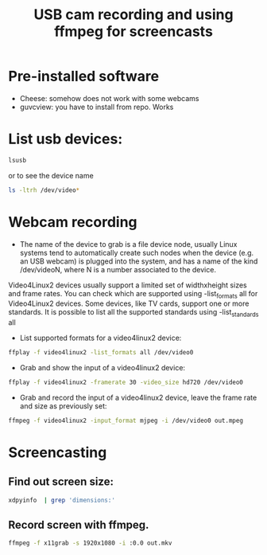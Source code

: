#+TITLE: USB cam recording and using ffmpeg for screencasts
* Pre-installed software
- Cheese: somehow does not work with some webcams
- guvcview: you have to install from repo. Works
* List usb devices:
#+BEGIN_SRC sh
  lsusb
#+END_SRC
or to see the device name
#+BEGIN_SRC sh
  ls -ltrh /dev/video*
#+END_SRC
* Webcam recording
- The name of the device to grab is a file device node, usually Linux systems tend to automatically create such nodes when the device (e.g. an USB webcam) is plugged into the system, and has a name of the kind /dev/videoN, where N is a number associated to the device.

Video4Linux2 devices usually support a limited set of widthxheight sizes and frame rates. You can check which are supported using -list_formats all for Video4Linux2 devices. Some devices, like TV cards, support one or more standards. It is possible to list all the supported standards using -list_standards all
- List supported formats for a video4linux2 device:
#+BEGIN_SRC sh
  ffplay -f video4linux2 -list_formats all /dev/video0
#+END_SRC
- Grab and show the input of a video4linux2 device:
#+BEGIN_SRC sh
  ffplay -f video4linux2 -framerate 30 -video_size hd720 /dev/video0
#+END_SRC
- Grab and record the input of a video4linux2 device, leave the frame rate and size as previously set:
#+BEGIN_SRC sh
  ffmpeg -f video4linux2 -input_format mjpeg -i /dev/video0 out.mpeg
#+END_SRC
* Screencasting
** Find out screen size:
   #+BEGIN_SRC sh
       xdpyinfo  | grep 'dimensions:' 
   #+END_SRC   
** Record screen with ffmpeg.
   #+BEGIN_SRC sh
       ffmpeg -f x11grab -s 1920x1080 -i :0.0 out.mkv 
   #+END_SRC
